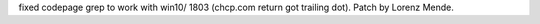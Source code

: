 fixed codepage grep to work with win10/ 1803 (chcp.com return got trailing dot).
Patch by Lorenz Mende.